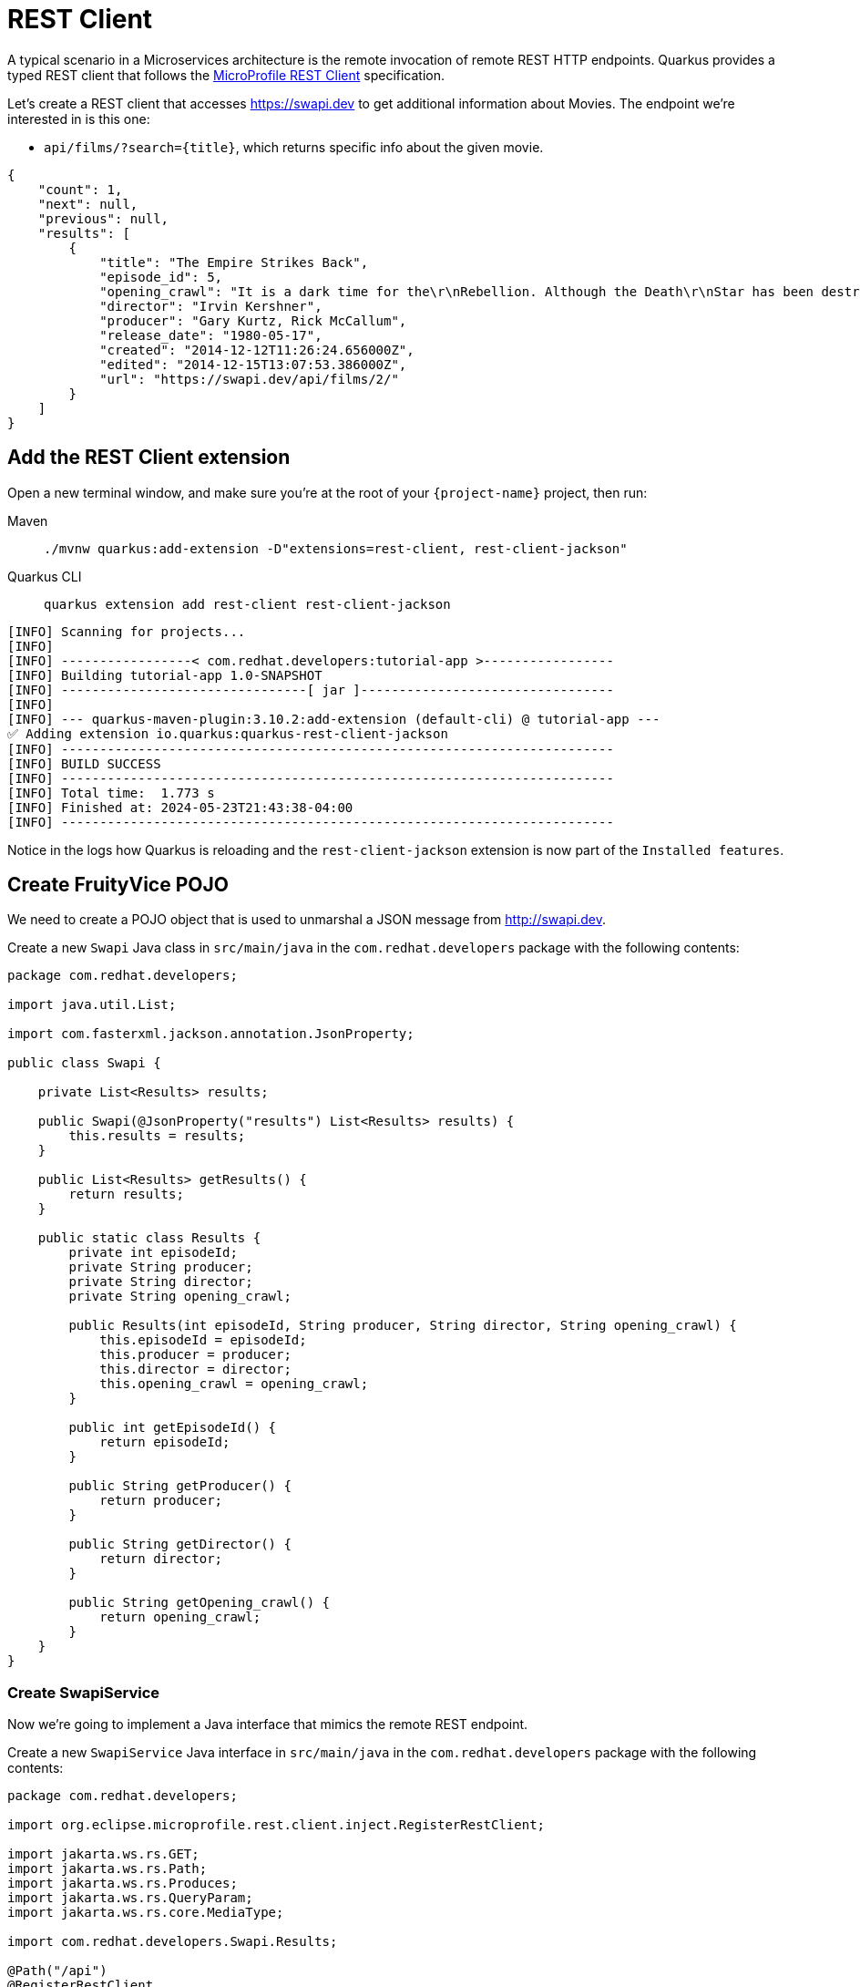 = REST Client

A typical scenario in a Microservices architecture is the remote invocation of remote REST HTTP endpoints. Quarkus provides a typed REST client that follows the  https://github.com/eclipse/microprofile-rest-client[MicroProfile REST Client, window=_blank] specification.

Let's create a REST client that accesses https://swapi.dev[window=_blank] to get additional information about Movies. The endpoint we're interested in is this one:

* `api/films/?search=\{title\}`, which returns specific info about the given movie.

[.console-output]
[source, json]
----
{
    "count": 1, 
    "next": null, 
    "previous": null, 
    "results": [
        {
            "title": "The Empire Strikes Back", 
            "episode_id": 5, 
            "opening_crawl": "It is a dark time for the\r\nRebellion. Although the Death\r\nStar has been destroyed,\r\nImperial troops have driven the\r\nRebel forces from their hidden\r\nbase and pursued them across\r\nthe galaxy.\r\n\r\nEvading the dreaded Imperial\r\nStarfleet, a group of freedom\r\nfighters led by Luke Skywalker\r\nhas established a new secret\r\nbase on the remote ice world\r\nof Hoth.\r\n\r\nThe evil lord Darth Vader,\r\nobsessed with finding young\r\nSkywalker, has dispatched\r\nthousands of remote probes into\r\nthe far reaches of space....", 
            "director": "Irvin Kershner", 
            "producer": "Gary Kurtz, Rick McCallum", 
            "release_date": "1980-05-17",            
            "created": "2014-12-12T11:26:24.656000Z", 
            "edited": "2014-12-15T13:07:53.386000Z", 
            "url": "https://swapi.dev/api/films/2/"
        }
    ]
}
----

== Add the REST Client extension

Open a new terminal window, and make sure you’re at the root of your `{project-name}` project, then run:

[tabs]
====
Maven::
+
--
[.console-input]
[source,bash,subs="+macros,+attributes"]
----
./mvnw quarkus:add-extension -D"extensions=rest-client, rest-client-jackson"
----

--
Quarkus CLI::
+
--
[.console-input]
[source,bash,subs="+macros,+attributes"]
----
quarkus extension add rest-client rest-client-jackson
----
--
====


[.console-output]
[source,text]
----
[INFO] Scanning for projects...
[INFO]
[INFO] -----------------< com.redhat.developers:tutorial-app >-----------------
[INFO] Building tutorial-app 1.0-SNAPSHOT
[INFO] --------------------------------[ jar ]---------------------------------
[INFO]
[INFO] --- quarkus-maven-plugin:3.10.2:add-extension (default-cli) @ tutorial-app ---
✅ Adding extension io.quarkus:quarkus-rest-client-jackson
[INFO] ------------------------------------------------------------------------
[INFO] BUILD SUCCESS
[INFO] ------------------------------------------------------------------------
[INFO] Total time:  1.773 s
[INFO] Finished at: 2024-05-23T21:43:38-04:00
[INFO] ------------------------------------------------------------------------
----

Notice in the logs how Quarkus is reloading and the `rest-client-jackson` extension is now part of the `Installed features`.

== Create FruityVice POJO

We need to create a POJO object that is used to unmarshal a JSON message from http://swapi.dev[window=_blank].

Create a new `Swapi` Java class in `src/main/java` in the `com.redhat.developers` package with the following contents:

[.console-input]
[source,java]
----
package com.redhat.developers;

import java.util.List;

import com.fasterxml.jackson.annotation.JsonProperty;

public class Swapi {
        
    private List<Results> results;

    public Swapi(@JsonProperty("results") List<Results> results) {
        this.results = results;
    }

    public List<Results> getResults() {
        return results;
    }
    
    public static class Results {
        private int episodeId;
        private String producer;
        private String director;
        private String opening_crawl;

        public Results(int episodeId, String producer, String director, String opening_crawl) {
            this.episodeId = episodeId;
            this.producer = producer;
            this.director = director;
            this.opening_crawl = opening_crawl;
        }

        public int getEpisodeId() {
            return episodeId;
        }

        public String getProducer() {
            return producer;
        }

        public String getDirector() {
            return director;
        }

        public String getOpening_crawl() {
            return opening_crawl;
        }       
    }
}
----

=== Create SwapiService

Now we're going to implement a Java interface that mimics the remote REST endpoint.

Create a new `SwapiService` Java interface in `src/main/java` in the `com.redhat.developers` package with the following contents:

[.console-input]
[source,java]
----
package com.redhat.developers;

import org.eclipse.microprofile.rest.client.inject.RegisterRestClient;

import jakarta.ws.rs.GET;
import jakarta.ws.rs.Path;
import jakarta.ws.rs.Produces;
import jakarta.ws.rs.QueryParam;
import jakarta.ws.rs.core.MediaType;

import com.redhat.developers.Swapi.Results;

@Path("/api")
@RegisterRestClient
public interface SwapiService {
    @GET
    @Path("/films")
    @Produces(MediaType.APPLICATION_JSON)
    Swapi getMovieByTitle(@QueryParam("search") String title);

}
----

== Configure REST Client properties

Add the following properties to your `application.properties` in `src/main/resources`:

[.console-input]
[source,properties]
----
quarkus.rest-client."com.redhat.developers.SwapiService".url=https://swapi.dev
----

== Create MovieDTO

We're going to enhance our `MovieResource` endpoint by creating a new `MovieDTO` POJO and add the additional information provided by the `SwapiService`.

Create a new `MovieDTO` Java class in `src/main/java` in the `com.redhat.developers` package with the following contents:

[.console-input]
[source,java]
----
package com.redhat.developers;

import java.sql.Date;
import java.util.List;

import com.redhat.developers.Swapi.Results;

public class MovieDTO {
    private String title;
    private Date releaseDate;
    private int episodeId;
    private String producer;
    private String director;
    private String opening_crawl;

    private MovieDTO(String title, Date releaseDate, int episodeId, String producer, String director, String opening_crawl) {
        this.title = title;
        this.releaseDate = releaseDate;
        this.episodeId = episodeId;
        this.producer = producer;
        this.director = director;
        this.opening_crawl = opening_crawl;
    }

    public static MovieDTO of(Movie movie, Swapi swapi){
        List<Results> results = swapi.getResults();
        Results result = results.get(0);
        
        return new MovieDTO(
            movie.title,
            movie.releaseDate,
            result.getEpisodeId(),
            result.getProducer(),
            result.getDirector(),
            result.getOpening_crawl()
        );
    }

    public String getTitle() {
        return title;
    }

    public Date getReleaseDate() {
        return releaseDate;
    }

    public int getEpisodeId() {
        return episodeId;
    }

    public String getProducer() {
        return producer;
    }

    public String getDirector() {
        return director;
    }

    public String getOpening_crawl() {
        return opening_crawl;
    }
}
----

== Change MovieResource to use SwapiService

Now that we have all the required classes, we can change `MovieResource` to get movies by title and use our `SwapiService` REST client via the `@RestClient` annotation.

Change the `MovieResource` Java class in `src/main/java` in the `com.redhat.developers` package with the following contents:

[.console-input]
[source,java]
----
package com.redhat.developers;

import java.util.List;
import java.util.stream.Collectors;

import org.eclipse.microprofile.rest.client.inject.RestClient;

import jakarta.inject.Inject;
import jakarta.transaction.Transactional;
import jakarta.ws.rs.Consumes;
import jakarta.ws.rs.GET;
import jakarta.ws.rs.POST;
import jakarta.ws.rs.Path;
import jakarta.ws.rs.Produces;
import jakarta.ws.rs.QueryParam;
import jakarta.ws.rs.core.MediaType;
import jakarta.ws.rs.core.Response;
import jakarta.ws.rs.core.Response.Status;

@Path("/movie")
public class MovieResource {

    @RestClient
    @Inject
    SwapiService swapiService;

    @GET
    @Produces(MediaType.APPLICATION_JSON)
    public List<MovieDTO> movies(@QueryParam("year") String year) {
        if (year != null) {
            return Movie.findByYear(Integer.parseInt(year)).stream()
            .map(movie -> MovieDTO.of(movie, swapiService.getMovieByTitle(movie.title)))
            .collect(Collectors.toList());
        }
        return Movie.<Movie>listAll().stream()
            .map(movie -> MovieDTO.of(movie, swapiService.getMovieByTitle(movie.title)))
            .collect(Collectors.toList());
    }

    @Transactional
    @POST
    @Consumes(MediaType.APPLICATION_JSON)
    @Produces(MediaType.APPLICATION_JSON)
    public Response newMovie(Movie movie) {
        movie.id = null;
        movie.persist();
        return Response.status(Status.CREATED).entity(movie).build();
    }
}
----

== Invoke the endpoint

You can check your new implementation using a REST client by pointing your browser to http://localhost:8080/movie?year=1980[window=_blank]

You can also run the following command:

[.console-input]
[source,bash]
----
curl -w '\n' localhost:8080/movie?year=1980
----

[.console-output]
[source,json]
----
[
  {
    "title": "The Empire Strikes Back",
    "releaseDate": "1980-05-17",
    "episodeId": 0,
    "producer": "Gary Kurtz, Rick McCallum",
    "director": "Irvin Kershner",
    "opening_crawl": "It is a dark time for the\r\nRebellion. Although the Death\r\nStar has been destroyed,\r\nImperial troops have driven the\r\nRebel forces from their hidden\r\nbase and pursued them across\r\nthe galaxy.\r\n\r\nEvading the dreaded Imperial\r\nStarfleet, a group of freedom\r\nfighters led by Luke Skywalker\r\nhas established a new secret\r\nbase on the remote ice world\r\nof Hoth.\r\n\r\nThe evil lord Darth Vader,\r\nobsessed with finding young\r\nSkywalker, has dispatched\r\nthousands of remote probes into\r\nthe far reaches of space...."
  }
]
----
